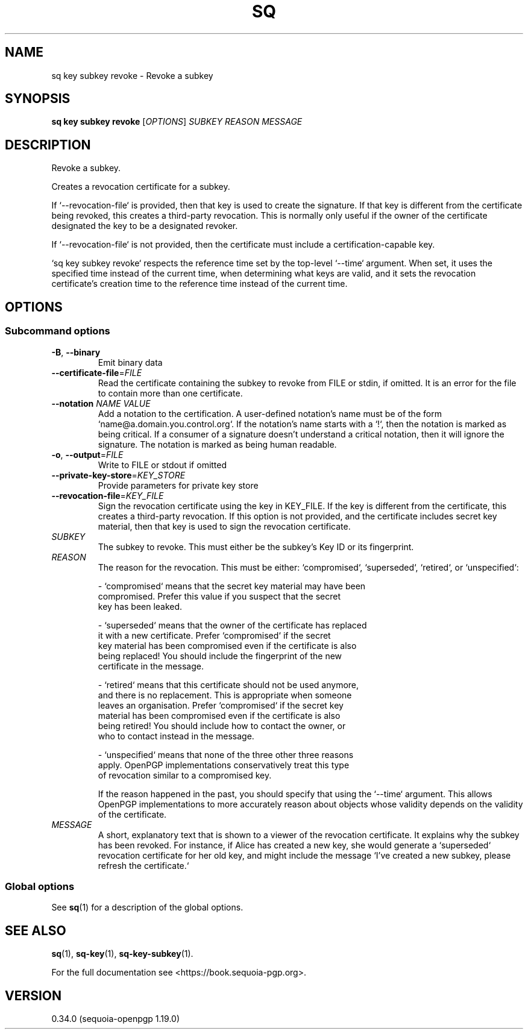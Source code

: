 .TH SQ 1 0.34.0 "Sequoia PGP" "User Commands"
.SH NAME
sq key subkey revoke \- Revoke a subkey
.SH SYNOPSIS
.br
\fBsq key subkey revoke\fR [\fIOPTIONS\fR] \fISUBKEY\fR \fIREASON\fR \fIMESSAGE\fR
.SH DESCRIPTION
Revoke a subkey.
.PP
Creates a revocation certificate for a subkey.
.PP
If `\-\-revocation\-file` is provided, then that key is used to create the signature.  If that key is different from the certificate being revoked, this creates a third\-party revocation.  This is normally only useful if the owner of the certificate designated the key to be a designated revoker.
.PP
If `\-\-revocation\-file` is not provided, then the certificate must include a certification\-capable key.
.PP
`sq key subkey revoke` respects the reference time set by the top\-level `\-\-time` argument.  When set, it uses the specified time instead of the current time, when determining what keys are valid, and it sets the revocation certificate's creation time to the reference time instead of the current time.
.PP

.SH OPTIONS
.SS "Subcommand options"
.TP
\fB\-B\fR, \fB\-\-binary\fR
Emit binary data
.TP
\fB\-\-certificate\-file\fR=\fIFILE\fR
Read the certificate containing the subkey to revoke from FILE or stdin, if omitted.  It is an error for the file to contain more than one certificate.
.TP
\fB\-\-notation\fR \fINAME\fR \fIVALUE\fR
Add a notation to the certification.  A user\-defined notation's name must be of the form `name@a.domain.you.control.org`. If the notation's name starts with a `!`, then the notation is marked as being critical.  If a consumer of a signature doesn't understand a critical notation, then it will ignore the signature.  The notation is marked as being human readable.
.TP
\fB\-o\fR, \fB\-\-output\fR=\fIFILE\fR
Write to FILE or stdout if omitted
.TP
\fB\-\-private\-key\-store\fR=\fIKEY_STORE\fR
Provide parameters for private key store
.TP
\fB\-\-revocation\-file\fR=\fIKEY_FILE\fR
Sign the revocation certificate using the key in KEY_FILE.  If the key is different from the certificate, this creates a third\-party revocation.  If this option is not provided, and the certificate includes secret key material, then that key is used to sign the revocation certificate.
.TP
 \fISUBKEY\fR
The subkey to revoke.  This must either be the subkey's Key ID or its fingerprint.
.TP
 \fIREASON\fR
The reason for the revocation.  This must be either: `compromised`,
`superseded`, `retired`, or `unspecified`:
.IP
  \- `compromised` means that the secret key material may have been
    compromised.  Prefer this value if you suspect that the secret
    key has been leaked.
.IP
  \- `superseded` means that the owner of the certificate has replaced
    it with a new certificate.  Prefer `compromised` if the secret
    key material has been compromised even if the certificate is also
    being replaced!  You should include the fingerprint of the new
    certificate in the message.
.IP
  \- `retired` means that this certificate should not be used anymore,
    and there is no replacement.  This is appropriate when someone
    leaves an organisation.  Prefer `compromised` if the secret key
    material has been compromised even if the certificate is also
    being retired!  You should include how to contact the owner, or
    who to contact instead in the message.
.IP
  \- `unspecified` means that none of the three other three reasons
    apply.  OpenPGP implementations conservatively treat this type
    of revocation similar to a compromised key.
.IP
If the reason happened in the past, you should specify that using the
`\-\-time` argument.  This allows OpenPGP implementations to more
accurately reason about objects whose validity depends on the validity
of the certificate.
.TP
 \fIMESSAGE\fR
A short, explanatory text that is shown to a viewer of the revocation certificate.  It explains why the subkey has been revoked.  For instance, if Alice has created a new key, she would generate a `superseded` revocation certificate for her old key, and might include the message `I've created a new subkey, please refresh the certificate.`
.SS "Global options"
See \fBsq\fR(1) for a description of the global options.
.SH "SEE ALSO"
.nh
\fBsq\fR(1), \fBsq\-key\fR(1), \fBsq\-key\-subkey\fR(1).
.hy
.PP
For the full documentation see <https://book.sequoia\-pgp.org>.
.SH VERSION
0.34.0 (sequoia\-openpgp 1.19.0)
